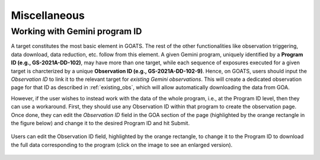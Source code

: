 .. _goats_misc:

Miscellaneous
=============

.. _gem_program_ID:

Working with Gemini program ID
""""""""""""""""""""""""""""""

A target constitutes the most basic element in GOATS. The rest of the other functionalities like observation triggering, data download, data reduction, etc. follow from this element. A given Gemini program, uniquely identified by a **Program ID (e.g., GS-2021A-DD-102)**, may have more than one target, while each sequence of exposures executed for a given target is charcterized by a unique **Observation ID (e.g., GS-2021A-DD-102-9)**. Hence, on GOATS, users should input the `Observation ID` to link it to the relevant target for *existing Gemini observations*. This will create a dedicated observation page for that ID as described in :ref:`existing_obs`, which will allow automatically downloading the data from GOA.   

However, if the user wishes to instead work with the data of the whole program, i.e., at the Program ID level, then they can use a workaround. First, they should use any Observation ID within that program to create the observation page. Once done, they can edit the *Observation ID* field in the GOA section of the page (highlighted by the orange rectangle in the figure below) and change it to the desired Program ID and hit Submit. 

.. _goats-download-progid:
.. figure:: ../images/goats_download_progid.png
   :alt: Downloading data for a Gemini Program ID
   :align: center
   :scale: 30%

   Users can edit the Observation ID field, highlighted by the orange rectangle, to change it to the Program ID to download the full data corresponding to the program (click on the image to see an enlarged version). 
